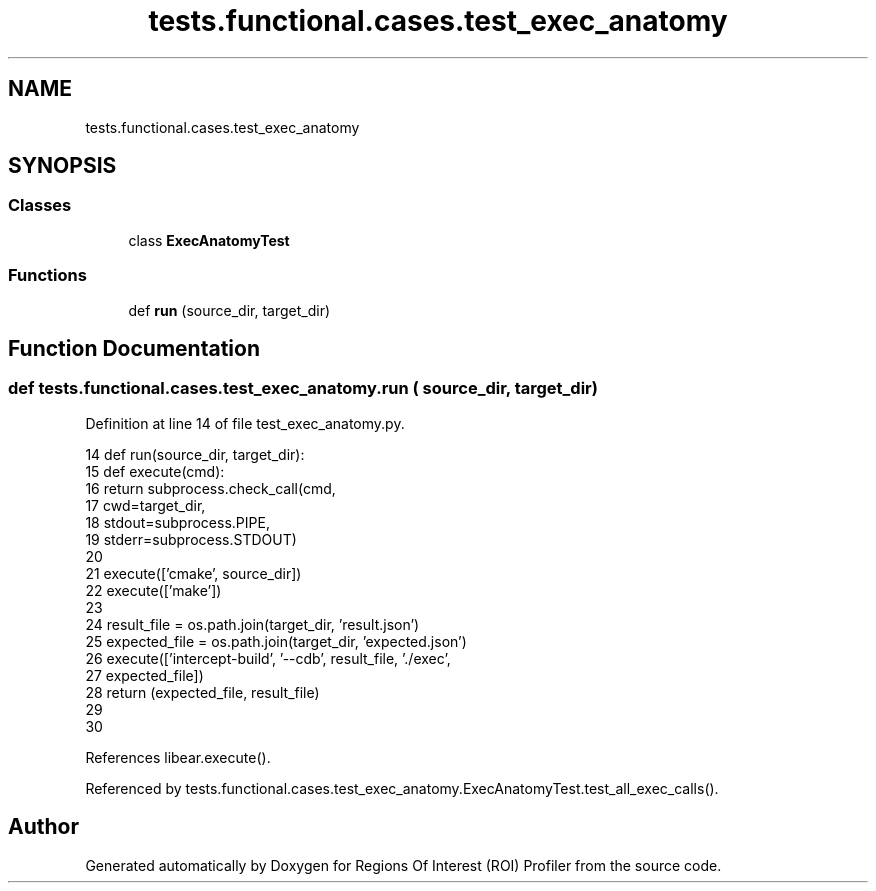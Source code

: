 .TH "tests.functional.cases.test_exec_anatomy" 3 "Sat Feb 12 2022" "Version 1.2" "Regions Of Interest (ROI) Profiler" \" -*- nroff -*-
.ad l
.nh
.SH NAME
tests.functional.cases.test_exec_anatomy
.SH SYNOPSIS
.br
.PP
.SS "Classes"

.in +1c
.ti -1c
.RI "class \fBExecAnatomyTest\fP"
.br
.in -1c
.SS "Functions"

.in +1c
.ti -1c
.RI "def \fBrun\fP (source_dir, target_dir)"
.br
.in -1c
.SH "Function Documentation"
.PP 
.SS "def tests\&.functional\&.cases\&.test_exec_anatomy\&.run ( source_dir,  target_dir)"

.PP
Definition at line 14 of file test_exec_anatomy\&.py\&.
.PP
.nf
14 def run(source_dir, target_dir):
15     def execute(cmd):
16         return subprocess\&.check_call(cmd,
17                                      cwd=target_dir,
18                                      stdout=subprocess\&.PIPE,
19                                      stderr=subprocess\&.STDOUT)
20 
21     execute(['cmake', source_dir])
22     execute(['make'])
23 
24     result_file = os\&.path\&.join(target_dir, 'result\&.json')
25     expected_file = os\&.path\&.join(target_dir, 'expected\&.json')
26     execute(['intercept-build', '--cdb', result_file, '\&./exec',
27              expected_file])
28     return (expected_file, result_file)
29 
30 
.fi
.PP
References libear\&.execute()\&.
.PP
Referenced by tests\&.functional\&.cases\&.test_exec_anatomy\&.ExecAnatomyTest\&.test_all_exec_calls()\&.
.SH "Author"
.PP 
Generated automatically by Doxygen for Regions Of Interest (ROI) Profiler from the source code\&.
